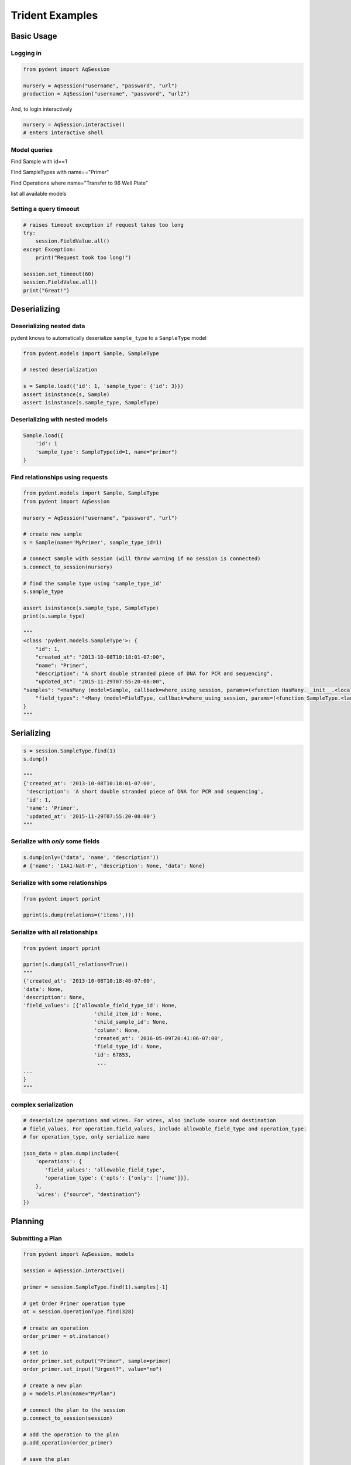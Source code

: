 Trident Examples
================

.. testsetup::

    import os
    import json
    from pydent import AqSession

    def config():
        """Returns the config dictionary for live tests."""
        dir = os.path.realpath('../tests')
        config_path = os.path.join(dir, "secrets", "config.json.secret")
        config = None
        with open(config_path, 'rU') as f:
            config = json.load(f)
        return config


    def session():
        """Returns a live aquarium connection."""
        return AqSession(**config())

    session = session()


Basic Usage
-----------

Logging in
~~~~~~~~~~

.. code:: python

    from pydent import AqSession

    nursery = AqSession("username", "password", "url")
    production = AqSession("username", "password", "url2")

And, to login interactively

.. code:: python

    nursery = AqSession.interactive()
    # enters interactive shell

Model queries
~~~~~~~~~~~~~

Find Sample with id==1


.. testcode::

    mysample = session.Sample.find(1)
    print(mysample.id)

.. testoutput::

    1

Find SampleTypes with name=="Primer"


.. testcode::

    mysample = session.SampleType.find_by_name("Primer")
    print(mysample.name)

.. testoutput::

    "Primer"


Find Operations where name="Transfer to 96 Well Plate"

.. testcode::

    myoperation = session.Operations.where({"name": "Order Primer"})[0]
    print(myoperation.name)

.. testoutput::

    "OrderPrimer"


list all available models

.. testcode::

    print(session.models)

.. testoutput::

    ['Account', 'AllowableFieldType', 'Budget', 'Code', 'Collection', 'DataAssociation', 'FieldType', 'FieldValue', 'Group', 'Invoice', 'Item', 'Job', 'JobAssociation', 'Library', 'Membership', 'ObjectType', 'Operation', 'OperationType', 'Plan', 'PlanAssociation', 'Sample', 'SampleType', 'Upload', 'User', 'UserBudgetAssociation', 'Wire']


Setting a query timeout
~~~~~~~~~~~~~~~~~~~~~~~

.. code:: python

    # raises timeout exception if request takes too long
    try:
        session.FieldValue.all()
    except Exception:
        print("Request took too long!")

    session.set_timeout(60)
    session.FieldValue.all()
    print("Great!")

Deserializing
-------------

Deserializing nested data
~~~~~~~~~~~~~~~~~~~~~~~~~

pydent knows to automatically deserialize ``sample_type`` to a
``SampleType`` model

.. code:: python

    from pydent.models import Sample, SampleType

    # nested deserialization

    s = Sample.load({'id': 1, 'sample_type': {'id': 3}})
    assert isinstance(s, Sample)
    assert isinstance(s.sample_type, SampleType)

Deserializing with nested models
~~~~~~~~~~~~~~~~~~~~~~~~~~~~~~~~

.. code:: python

    Sample.load({
        'id': 1
        'sample_type': SampleType(id=1, name="primer")
    }

Find relationships using requests
~~~~~~~~~~~~~~~~~~~~~~~~~~~~~~~~~

.. code:: python

    from pydent.models import Sample, SampleType
    from pydent import AqSession

    nursery = AqSession("username", "password", "url")

    # create new sample
    s = Sample(name='MyPrimer', sample_type_id=1)

    # connect sample with session (will throw warning if no session is connected)
    s.connect_to_session(nursery)

    # find the sample type using 'sample_type_id'
    s.sample_type

    assert isinstance(s.sample_type, SampleType)
    print(s.sample_type)

    """
    <class 'pydent.models.SampleType'>: {
        "id": 1,
        "created_at": "2013-10-08T10:18:01-07:00",
        "name": "Primer",
        "description": "A short double stranded piece of DNA for PCR and sequencing",
        "updated_at": "2015-11-29T07:55:20-08:00",
    "samples": "<HasMany (model=Sample, callback=where_using_session, params=(<function HasMany.__init__.<locals>.<lambda> at 0x10c3b7620>,))>",
        "field_types": "<Many (model=FieldType, callback=where_using_session, params=(<function SampleType.<lambda> at 0x10c3b76a8>,))>"
    }
    """

Serializing
-----------

.. code:: python

    s = session.SampleType.find(1)
    s.dump()

    """
    {'created_at': '2013-10-08T10:18:01-07:00',
     'description': 'A short double stranded piece of DNA for PCR and sequencing',
     'id': 1,
     'name': 'Primer',
     'updated_at': '2015-11-29T07:55:20-08:00'}
    """

Serialize with *only* some fields
~~~~~~~~~~~~~~~~~~~~~~~~~~~~~~~~~

.. code:: python

    s.dump(only=('data', 'name', 'description'))
    # {'name': 'IAA1-Nat-F', 'description': None, 'data': None}

Serialize with some relationships
~~~~~~~~~~~~~~~~~~~~~~~~~~~~~~~~~

.. code:: python

    from pydent import pprint

    pprint(s.dump(relations=('items',)))

Serialize with all relationships
~~~~~~~~~~~~~~~~~~~~~~~~~~~~~~~~

.. code:: python

    from pydent import pprint

    pprint(s.dump(all_relations=True))
    """
    {'created_at': '2013-10-08T10:18:48-07:00',
    'data': None,
    'description': None,
    'field_values': [{'allowable_field_type_id': None,
                           'child_item_id': None,
                           'child_sample_id': None,
                           'column': None,
                           'created_at': '2016-05-09T20:41:06-07:00',
                           'field_type_id': None,
                           'id': 67853,
                            ...
    ...
    }
    """

complex serialization
~~~~~~~~~~~~~~~~~~~~~

.. code:: python

    # deserialize operations and wires. For wires, also include source and destination
    # field_values. For operation.field_values, include allowable_field_type and operation_type.
    # for operation_type, only serialize name

    json_data = plan.dump(include={
        'operations': {
           'field_values': 'allowable_field_type',
           'operation_type': {'opts': {'only': ['name']}},
        },
        'wires': {"source", "destination"}
    })

Planning
--------

Submitting a Plan
~~~~~~~~~~~~~~~~~

.. code:: python

    from pydent import AqSession, models

    session = AqSession.interactive()

    primer = session.SampleType.find(1).samples[-1]

    # get Order Primer operation type
    ot = session.OperationType.find(328)

    # create an operation
    order_primer = ot.instance()

    # set io
    order_primer.set_output("Primer", sample=primer)
    order_primer.set_input("Urgent?", value="no")

    # create a new plan
    p = models.Plan(name="MyPlan")

    # connect the plan to the session
    p.connect_to_session(session)

    # add the operation to the plan
    p.add_operation(order_primer)

    # save the plan
    p.create()

    # estimate the cost
    p.estimate_cost()

    # validate the plan
    p.validate()

    # show the plan
    p.show()

    # submit the plan
    p.submit(session.current_user, session.current_user.budgets[0])

    print("You may open you plan here: {}".format(session.url + "/plans?plan_id={}".format(p.id)))


Submitting a Gibson Assembly
~~~~~~~~~~~~~~~~~~~~~~~~~~~~

.. code:: python


    from pydent import AqSession, models

    session = AqSession.interactive()

    # find "Assembly Plasmid" protocol
    gibson_type = session.OperationType.where({"deployed": True, "name": "Assemble Plasmid"})[0]

    # instantiate gibson operation
    gibson_op = gibson_type.instance()
    gibson_op.field_values = []


    # set output
    gibson_op.set_output("Assembled Plasmid", sample=session.Sample.find_by_name("pCAG-NLS-HA-Bxb1"))

    # set input 1
    gibson_op.add_to_input_array("Fragment",
                                 sample=session.Sample.find_by_name("SV40NLS1-FLP-SV40NLS2"),
                                 item=session.Item.find(84034))

    # set input 2
    gibson_op.add_to_input_array("Fragment",
                                 sample=session.Sample.find_by_name("CRPos0-HDAC4_split"),
                                 item=session.Item.find(83714))


    # set input 3
    sample = session.Sample.find_by_name("_HDAC4_split_part1")
    fv = gibson_op.add_to_input_array("Fragment",
                                 sample=sample)

    # PCR
    pcr_type = session.OperationType.where({"deployed": True, "name": "Make PCR Fragment"})[0]
    pcr_op = pcr_type.instance()
    pcr_op.set_input("Forward Primer", sample=sample.field_value("Forward Primer").sample)
    pcr_op.set_input("Reverse Primer", sample=sample.field_value("Forward Primer").sample)
    pcr_op.set_input("Template", sample=sample.field_value("Template").sample)
    pcr_op.set_output("Fragment", sample=sample)

    # Run gel
    gel_type = session.OperationType.where({"deployed": True, "name": "Run Gel"})[0]
    gel_op = gel_type.instance()
    gel_op.set_input("Fragment", sample=sample)
    gel_op.set_output("Fragment", sample=sample)

    # extract gel
    extract_type = session.OperationType.where({"deployed": True, "name": "Extract Gel Slice"})[0]
    extract_op = extract_type.instance()
    extract_op.set_input("Fragment", sample=sample)
    extract_op.set_output("Fragment", sample=sample)

    # purify gel slice
    purify_type = session.OperationType.where({"deployed": True, "name": "Purify Gel Slice"})[0]
    purify_op = purify_type.instance()
    purify_op.set_input("Gel", sample=sample)
    purify_op.set_output("Fragment", sample=sample)

    # create a new plan and add operations
    p = models.Plan(name="MyPlan")
    p.connect_to_session(session)
    p.add_operation(gibson_op)
    p.add_operation(pcr_op)
    p.add_operation(gel_op)
    p.add_operation(extract_op)
    p.add_operation(purify_op)

    # wires
    p.wire(purify_op.output("Fragment"), fv)
    p.wire(extract_op.output("Fragment"), purify_op.input("Gel"))
    p.wire(gel_op.output("Fragment"), extract_op.input("Fragment"))
    p.wire(pcr_op.output("Fragment"), gel_op.input("Fragment"))
    p.wire(pcr_op.output("Fragment"), gel_op.input("Fragment"))

    # save the plan
    p.create()

    # estimate the cost
    p.estimate_cost()

    # validate the plan
    p.validate()

    # show the plan
    p.show()

    # submit the plan
    p.submit(session.current_user, session.current_user.budgets[0])

    print("You may open you plan here: {}".format(session.url + "/plans?plan_id={}".format(p.id)))


Miscellaneous
-------------

Magic chaining
~~~~~~~~~~~~~~

You can chain together attributes and function calls:

.. code-block:: python

    # using tradiational list comprehension
    [s.name for s in session.SampleType.find(1).samples][:10]

    # or using magicchain
    pprint(session.SampleType.find(1).samples.name[:10])

    # returns
    # ['IAA1-Nat-F', 'prKL1573', 'prKL744', 'prKL1927', 'prKL1928',
    # 'prKL1929', 'prKL1930', 'prKL506', 'prKL1708', 'lacI\_h2']


.. code:: python


    pcr = session.OperationType.find_by_name("Make PCR Fragment")

    pprint(pcr.operations[0:5].field_values.name
    [['Forward Primer', 'Reverse Primer', 'Template', 'Fragment'],
     ['Forward Primer', 'Reverse Primer', 'Template', 'Fragment'],
     ['Forward Primer', 'Reverse Primer', 'Template', 'Fragment'],
     ['Forward Primer', 'Reverse Primer', 'Template', 'Fragment'],
     ['Forward Primer', 'Reverse Primer', 'Template', 'Fragment']]

    pprint(pcr.operations[0:5].field_values.item.id)
    [[114549, 62943, 22929, 114553],
     [114564, 62943, 22929, 114566],
     [114737, 62943, 22929, 114739],
     [114748, 62943, 22929, 114750],
     [114782, 62943, 22929, 114784]]
